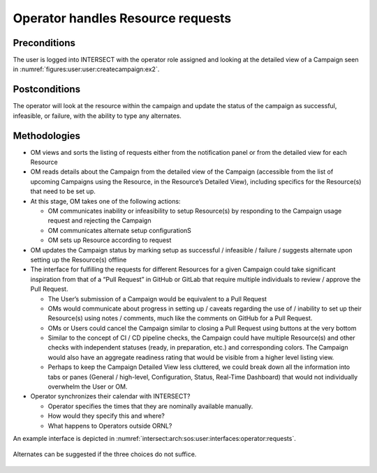 .. _intersect:arch:sos:user:interfaces:operator:setupresource:

Operator handles Resource requests
==================================


Preconditions
^^^^^^^^^^^^^

The user is logged into INTERSECT with the operator role assigned and
looking at the detailed view of a Campaign seen in
:numref:`figures:user:user:createcampaign:ex2`.

Postconditions
^^^^^^^^^^^^^^

The operator will look at the resource within the campaign and update
the status of the campaign as successful, infeasible, or failure, with
the ability to type any alternates.

Methodologies
^^^^^^^^^^^^^

- OM views and sorts the listing of requests either from the
  notification panel or from the detailed view for each Resource

- OM reads details about the Campaign from the detailed view of the
  Campaign (accessible from the list of upcoming Campaigns using the
  Resource, in the Resource’s Detailed View), including specifics for
  the Resource(s) that need to be set up.

- At this stage, OM takes one of the following actions:

  - OM communicates inability or infeasibility to setup Resource(s) by
    responding to the Campaign usage request and rejecting the
    Campaign

  - OM communicates alternate setup configurationS

  - OM sets up Resource according to request

- OM updates the Campaign status by marking setup as successful /
  infeasible / failure / suggests alternate upon setting up the
  Resource(s) offline

- The interface for fulfilling the requests for different Resources for
  a given Campaign could take significant inspiration from that of a
  “Pull Request” in GitHub or GitLab that require multiple individuals
  to review / approve the Pull Request.

  - The User’s submission of a Campaign would be equivalent to a Pull
    Request

  - OMs would communicate about progress in setting up / caveats
    regarding the use of / inability to set up their Resource(s) using
    notes / comments, much like the comments on GitHub for a Pull
    Request.

  - OMs or Users could cancel the Campaign similar to closing a Pull
    Request using buttons at the very bottom

  - Similar to the concept of CI / CD pipeline checks, the Campaign
    could have multiple Resource(s) and other checks with independent
    statuses (ready, in preparation, etc.) and corresponding colors.
    The Campaign would also have an aggregate readiness rating that
    would be visible from a higher level listing view.

  - Perhaps to keep the Campaign Detailed View less cluttered, we
    could break down all the information into tabs or panes (General /
    high-level, Configuration, Status, Real-Time Dashboard) that would
    not individually overwhelm the User or OM.

- Operator synchronizes their calendar with INTERSECT?

  - Operator specifies the times that they are nominally available
    manually.

  - How would they specify this and where?

  - What happens to Operators outside ORNL?

An example interface is depicted in
:numref:`intersect:arch:sos:user:interfaces:operator:requests`.

.. figure:: ./requests.png
   :name: intersect:arch:sos:user:interfaces:operator:requests
   :align: center
   :width: 600
   :alt: An example interface

   Alternates can be suggested if the three choices do not suffice.
